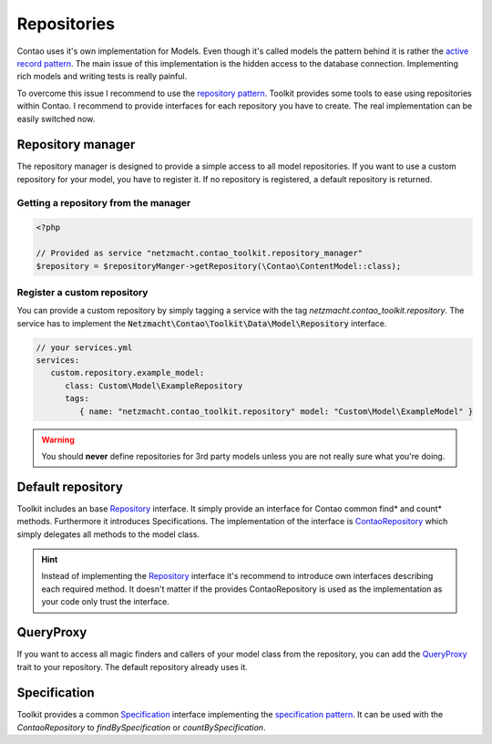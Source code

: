 Repositories
============

Contao uses it's own implementation for Models. Even though it's called models the pattern behind it is rather the
`active record pattern`_. The main issue of this implementation is the hidden access to the database connection.
Implementing rich models and writing tests is really painful.

To overcome this issue I recommend to use the `repository pattern`_. Toolkit provides some tools to ease using
repositories within Contao. I recommend to provide interfaces for each repository you have to create. The real
implementation can be easily switched now.



Repository manager
------------------

The repository manager is designed to provide a simple access to all model repositories. If you want to use a custom
repository for your model, you have to register it. If no repository is registered, a default repository is returned.


Getting a repository from the manager
~~~~~~~~~~~~~~~~~~~~~~~~~~~~~~~~~~~~~

.. code-block:: php

   <?php

   // Provided as service "netzmacht.contao_toolkit.repository_manager"
   $repository = $repositoryManger->getRepository(\Contao\ContentModel::class);


Register a custom repository
~~~~~~~~~~~~~~~~~~~~~~~~~~~~

You can provide a custom repository by simply tagging a service with the tag *netzmacht.contao_toolkit.repository*. The
service has to implement the :code:`Netzmacht\Contao\Toolkit\Data\Model\Repository` interface.

.. code-block:: yaml

   // your services.yml
   services:
      custom.repository.example_model:
         class: Custom\Model\ExampleRepository
         tags:
            { name: "netzmacht.contao_toolkit.repository" model: "Custom\Model\ExampleModel" }

.. warning:: You should **never** define repositories for 3rd party models unless you are not really sure what you're
   doing.

Default repository
------------------

Toolkit includes an base `Repository`_ interface. It simply provide an interface for Contao common find* and
count* methods. Furthermore it introduces Specifications. The implementation of the interface is `ContaoRepository`_
which simply delegates all methods to the model class.

.. hint:: Instead of implementing the `Repository`_ interface it's recommend to introduce own interfaces describing each
   required method. It doesn't matter if the provides ContaoRepository is used as the implementation as your code only
   trust the interface.


QueryProxy
----------

If you want to access all magic finders and callers of your model class from the repository, you can add the
`QueryProxy`_ trait to your repository. The default repository already uses it.


Specification
-------------

Toolkit provides a common `Specification`_ interface implementing the `specification pattern`_. It can be used with the
`ContaoRepository` to `findBySpecification` or `countBySpecification`.


.. _active record pattern: https://en.wikipedia.org/wiki/Active_record_pattern
.. _repository pattern: http://martinfowler.com/eaaCatalog/repository.html
.. _Repository: https://github.com/netzmacht/contao-toolkit/blob/master/src/Data/Model/Repository.php
.. _ContaoRepository: https://github.com/netzmacht/contao-toolkit/blob/master/src/Data/Model/ContaoRepository.php
.. _QueryProxy: https://github.com/netzmacht/contao-toolkit/blob/master/src/Data/Model/QueryProxy.php
.. _Specification: https://github.com/netzmacht/contao-toolkit/blob/master/src/Data/Model/Specification.php
.. _specification pattern: https://en.wikipedia.org/wiki/Specification_pattern

